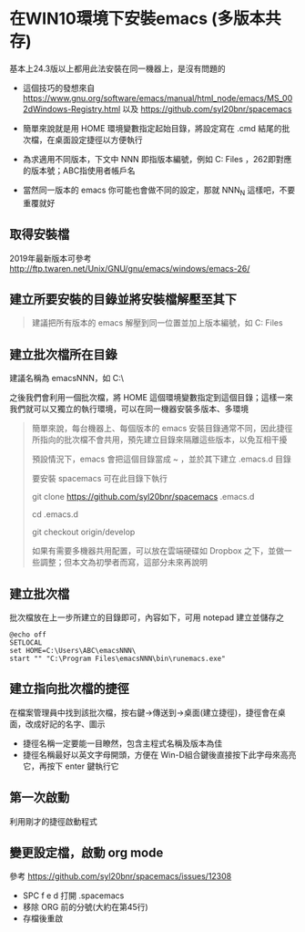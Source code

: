 * 在WIN10環境下安裝emacs (多版本共存)

基本上24.3版以上都用此法安裝在同一機器上，是沒有問題的

- 這個技巧的發想來自 [[https://www.gnu.org/software/emacs/manual/html_node/emacs/MS_002dWindows-Registry.html]] 以及 [[https://github.com/syl20bnr/spacemacs]]

- 簡單來說就是用 HOME 環境變數指定起始目錄，將設定寫在 .cmd 結尾的批次檔，在桌面設定捷徑以方便執行

- 為求適用不同版本，下文中 NNN 即指版本編號，例如 C:\Program Files\emacs262 ，262即對應的版本號；ABC指使用者帳戶名

- 當然同一版本的 emacs 你可能也會做不同的設定，那就 NNN_N 這樣吧，不要重覆就好
** 取得安裝檔

    2019年最新版本可參考 [[http://ftp.twaren.net/Unix/GNU/gnu/emacs/windows/emacs-26/]]
    
** 建立所要安裝的目錄並將安裝檔解壓至其下
#+BEGIN_QUOTE
建議把所有版本的 emacs 解壓到同一位置並加上版本編號，如 C:\Program Files\emacsNNN
#+END_QUOTE

** 建立批次檔所在目錄
建議名稱為 emacsNNN，如 C:\Users\ABC\emacsNNN\

之後我們會利用一個批次檔，將 HOME 這個環境變數指定到這個目錄；這樣一來我們就可以又獨立的執行環境，可以在同一機器安裝多版本、多環境
#+BEGIN_QUOTE
簡單來說，每台機器上、每個版本的 emacs 安裝目錄通常不同，因此捷徑所指向的批次檔不會共用，預先建立目錄來隔離這些版本，以免互相干擾

預設情況下，emacs 會把這個目錄當成 ~ ，並於其下建立 .emacs.d 目錄

要安裝 spacemacs 可在此目錄下執行 

git clone https://github.com/syl20bnr/spacemacs .emacs.d

cd .emacs.d

git checkout origin/develop

如果有需要多機器共用配置，可以放在雲端硬碟如 Dropbox 之下，並做一些調整；但本文為初學者而寫，這部分未來再說明
#+END_QUOTE

** 建立批次檔

批次檔放在上一步所建立的目錄即可，內容如下，可用 notepad 建立並儲存之
#+BEGIN_SRC shell
@echo off
SETLOCAL
set HOME=C:\Users\ABC\emacsNNN\
start "" "C:\Program Files\emacsNNN\bin\runemacs.exe"
#+END_SRC

** 建立指向批次檔的捷徑

在檔案管理員中找到該批次檔，按右鍵->傳送到->桌面(建立捷徑)，捷徑會在桌面，改成好記的名字、圖示

    - 捷徑名稱一定要能一目瞭然，包含主程式名稱及版本為佳
    - 捷徑名稱最好以英文字母開頭，方便在 Win-D組合鍵後直接按下此字母來高亮它，再按下 enter 鍵執行它

** 第一次啟動

    利用剛才的捷徑啟動程式

** 變更設定檔，啟動 org mode

參考 [[https://github.com/syl20bnr/spacemacs/issues/12308]]

- SPC f e d 打開 .spacemacs
- 移除 ORG 前的分號(大約在第45行)
- 存檔後重啟
